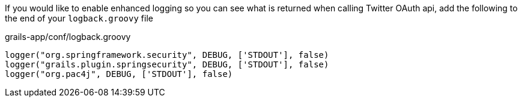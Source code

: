 If you would like to enable enhanced logging so you can see what is returned when calling Twitter OAuth api, add the
following to the end of your `logback.groovy` file

[source,groovy]
.grails-app/conf/logback.groovy
----
logger("org.springframework.security", DEBUG, ['STDOUT'], false)
logger("grails.plugin.springsecurity", DEBUG, ['STDOUT'], false)
logger("org.pac4j", DEBUG, ['STDOUT'], false)
----